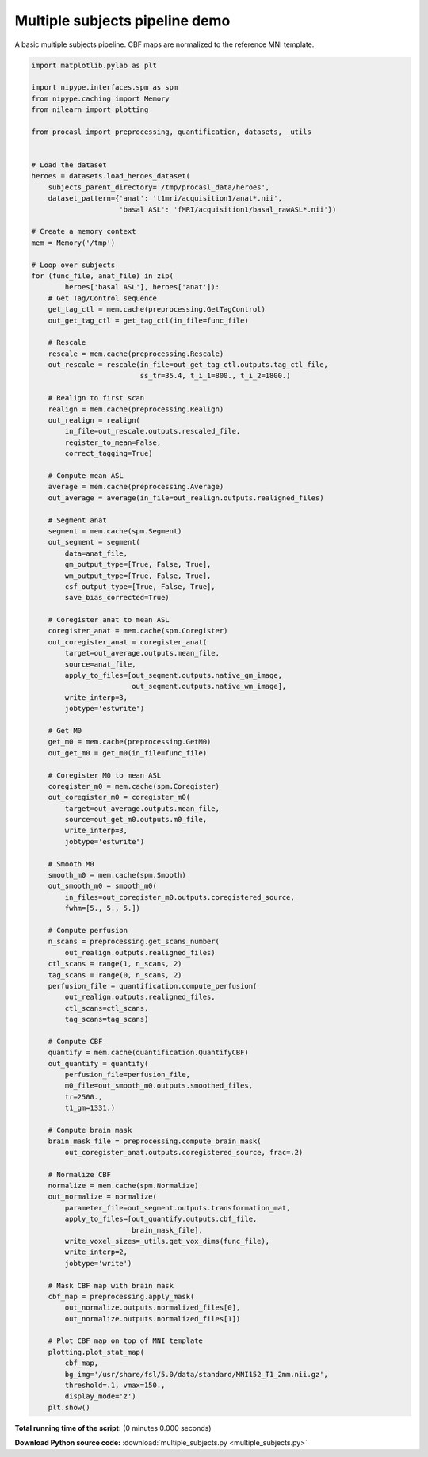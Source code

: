 

.. _sphx_glr_auto_examples_pipelines_multiple_subjects.py:


===============================
Multiple subjects pipeline demo
===============================

A basic multiple subjects pipeline. CBF maps are normalized to
the reference MNI template.


.. code-block:: python

    import matplotlib.pylab as plt

    import nipype.interfaces.spm as spm
    from nipype.caching import Memory
    from nilearn import plotting

    from procasl import preprocessing, quantification, datasets, _utils


    # Load the dataset
    heroes = datasets.load_heroes_dataset(
        subjects_parent_directory='/tmp/procasl_data/heroes',
        dataset_pattern={'anat': 't1mri/acquisition1/anat*.nii',
                         'basal ASL': 'fMRI/acquisition1/basal_rawASL*.nii'})

    # Create a memory context
    mem = Memory('/tmp')

    # Loop over subjects
    for (func_file, anat_file) in zip(
            heroes['basal ASL'], heroes['anat']):
        # Get Tag/Control sequence
        get_tag_ctl = mem.cache(preprocessing.GetTagControl)
        out_get_tag_ctl = get_tag_ctl(in_file=func_file)

        # Rescale
        rescale = mem.cache(preprocessing.Rescale)
        out_rescale = rescale(in_file=out_get_tag_ctl.outputs.tag_ctl_file,
                              ss_tr=35.4, t_i_1=800., t_i_2=1800.)

        # Realign to first scan
        realign = mem.cache(preprocessing.Realign)
        out_realign = realign(
            in_file=out_rescale.outputs.rescaled_file,
            register_to_mean=False,
            correct_tagging=True)

        # Compute mean ASL
        average = mem.cache(preprocessing.Average)
        out_average = average(in_file=out_realign.outputs.realigned_files)

        # Segment anat
        segment = mem.cache(spm.Segment)
        out_segment = segment(
            data=anat_file,
            gm_output_type=[True, False, True],
            wm_output_type=[True, False, True],
            csf_output_type=[True, False, True],
            save_bias_corrected=True)

        # Coregister anat to mean ASL
        coregister_anat = mem.cache(spm.Coregister)
        out_coregister_anat = coregister_anat(
            target=out_average.outputs.mean_file,
            source=anat_file,
            apply_to_files=[out_segment.outputs.native_gm_image,
                            out_segment.outputs.native_wm_image],
            write_interp=3,
            jobtype='estwrite')

        # Get M0
        get_m0 = mem.cache(preprocessing.GetM0)
        out_get_m0 = get_m0(in_file=func_file)

        # Coregister M0 to mean ASL
        coregister_m0 = mem.cache(spm.Coregister)
        out_coregister_m0 = coregister_m0(
            target=out_average.outputs.mean_file,
            source=out_get_m0.outputs.m0_file,
            write_interp=3,
            jobtype='estwrite')

        # Smooth M0
        smooth_m0 = mem.cache(spm.Smooth)
        out_smooth_m0 = smooth_m0(
            in_files=out_coregister_m0.outputs.coregistered_source,
            fwhm=[5., 5., 5.])

        # Compute perfusion
        n_scans = preprocessing.get_scans_number(
            out_realign.outputs.realigned_files)
        ctl_scans = range(1, n_scans, 2)
        tag_scans = range(0, n_scans, 2)
        perfusion_file = quantification.compute_perfusion(
            out_realign.outputs.realigned_files,
            ctl_scans=ctl_scans,
            tag_scans=tag_scans)

        # Compute CBF
        quantify = mem.cache(quantification.QuantifyCBF)
        out_quantify = quantify(
            perfusion_file=perfusion_file,
            m0_file=out_smooth_m0.outputs.smoothed_files,
            tr=2500.,
            t1_gm=1331.)

        # Compute brain mask
        brain_mask_file = preprocessing.compute_brain_mask(
            out_coregister_anat.outputs.coregistered_source, frac=.2)

        # Normalize CBF
        normalize = mem.cache(spm.Normalize)
        out_normalize = normalize(
            parameter_file=out_segment.outputs.transformation_mat,
            apply_to_files=[out_quantify.outputs.cbf_file,
                            brain_mask_file],
            write_voxel_sizes=_utils.get_vox_dims(func_file),
            write_interp=2,
            jobtype='write')

        # Mask CBF map with brain mask
        cbf_map = preprocessing.apply_mask(
            out_normalize.outputs.normalized_files[0],
            out_normalize.outputs.normalized_files[1])

        # Plot CBF map on top of MNI template
        plotting.plot_stat_map(
            cbf_map,
            bg_img='/usr/share/fsl/5.0/data/standard/MNI152_T1_2mm.nii.gz',
            threshold=.1, vmax=150.,
            display_mode='z')
        plt.show()

**Total running time of the script:**
(0 minutes 0.000 seconds)



**Download Python source code:** :download:`multiple_subjects.py <multiple_subjects.py>`
